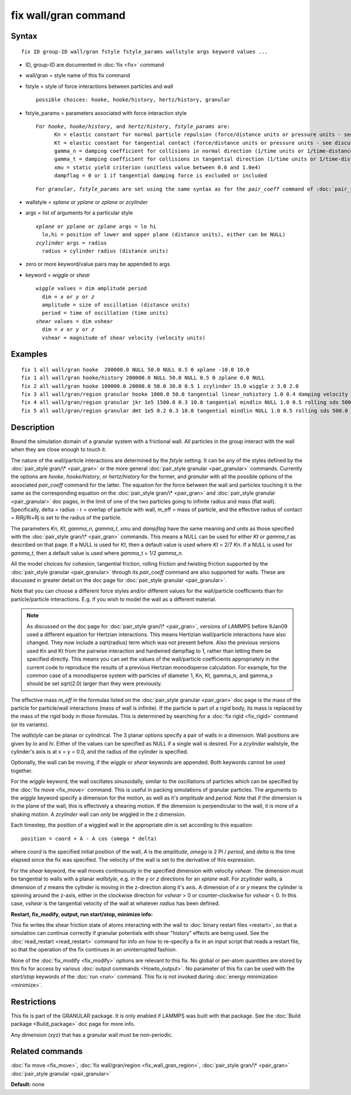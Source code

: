 .. index:: fix wall/gran

fix wall/gran command
=====================

Syntax
""""""


.. parsed-literal::

   fix ID group-ID wall/gran fstyle fstyle_params wallstyle args keyword values ...

* ID, group-ID are documented in :doc:`fix <fix>` command
* wall/gran = style name of this fix command
* fstyle = style of force interactions between particles and wall

  .. parsed-literal::

       possible choices: hooke, hooke/history, hertz/history, granular

* fstyle\_params = parameters associated with force interaction style

  .. parsed-literal::

       For *hooke*\ , *hooke/history*\ , and *hertz/history*\ , *fstyle_params* are:
             Kn = elastic constant for normal particle repulsion (force/distance units or pressure units - see discussion below)
             Kt = elastic constant for tangential contact (force/distance units or pressure units - see discussion below)
             gamma_n = damping coefficient for collisions in normal direction (1/time units or 1/time-distance units - see discussion below)
             gamma_t = damping coefficient for collisions in tangential direction (1/time units or 1/time-distance units - see discussion below)
             xmu = static yield criterion (unitless value between 0.0 and 1.0e4)
             dampflag = 0 or 1 if tangential damping force is excluded or included


  .. parsed-literal::

       For *granular*\ , *fstyle_params* are set using the same syntax as for the *pair_coeff* command of :doc:`pair_style granular <pair_granular>`

* wallstyle = *xplane* or *yplane* or *zplane* or *zcylinder*
* args = list of arguments for a particular style

  .. parsed-literal::

       *xplane* or *yplane* or *zplane* args = lo hi
         lo,hi = position of lower and upper plane (distance units), either can be NULL)
       *zcylinder* args = radius
         radius = cylinder radius (distance units)

* zero or more keyword/value pairs may be appended to args
* keyword = *wiggle* or *shear*

  .. parsed-literal::

       *wiggle* values = dim amplitude period
         dim = *x* or *y* or *z*
         amplitude = size of oscillation (distance units)
         period = time of oscillation (time units)
       *shear* values = dim vshear
         dim = *x* or *y* or *z*
         vshear = magnitude of shear velocity (velocity units)



Examples
""""""""


.. parsed-literal::

   fix 1 all wall/gran hooke  200000.0 NULL 50.0 NULL 0.5 0 xplane -10.0 10.0
   fix 1 all wall/gran hooke/history 200000.0 NULL 50.0 NULL 0.5 0 zplane 0.0 NULL
   fix 2 all wall/gran hooke 100000.0 20000.0 50.0 30.0 0.5 1 zcylinder 15.0 wiggle z 3.0 2.0
   fix 3 all wall/gran/region granular hooke 1000.0 50.0 tangential linear_nohistory 1.0 0.4 damping velocity region myBox
   fix 4 all wall/gran/region granular jkr 1e5 1500.0 0.3 10.0 tangential mindlin NULL 1.0 0.5 rolling sds 500.0 200.0 0.5 twisting marshall region myCone
   fix 5 all wall/gran/region granular dmt 1e5 0.2 0.3 10.0 tangential mindlin NULL 1.0 0.5 rolling sds 500.0 200.0 0.5 twisting marshall damping tsuji region myCone

Description
"""""""""""

Bound the simulation domain of a granular system with a frictional
wall.  All particles in the group interact with the wall when they are
close enough to touch it.

The nature of the wall/particle interactions are determined by the
*fstyle* setting.  It can be any of the styles defined by the
:doc:`pair_style gran/\* <pair_gran>` or the more general
:doc:`pair_style granular <pair_granular>` commands.  Currently the
options are *hooke*\ , *hooke/history*\ , or *hertz/history* for the
former, and *granular* with all the possible options of the associated
*pair\_coeff* command for the latter.  The equation for the force
between the wall and particles touching it is the same as the
corresponding equation on the :doc:`pair_style gran/\* <pair_gran>` and
:doc:`pair_style granular <pair_granular>` doc pages, in the limit of
one of the two particles going to infinite radius and mass (flat wall).
Specifically, delta = radius - r = overlap of particle with wall, m\_eff
= mass of particle, and the effective radius of contact = RiRj/Ri+Rj is
set to the radius of the particle.

The parameters *Kn*\ , *Kt*\ , *gamma\_n*, *gamma\_t*, *xmu* and *dampflag*
have the same meaning and units as those specified with the
:doc:`pair_style gran/\* <pair_gran>` commands.  This means a NULL can be
used for either *Kt* or *gamma\_t* as described on that page.  If a
NULL is used for *Kt*\ , then a default value is used where *Kt* = 2/7
*Kn*\ .  If a NULL is used for *gamma\_t*, then a default value is used
where *gamma\_t* = 1/2 *gamma\_n*.

All the model choices for cohesion, tangential friction, rolling
friction and twisting friction supported by the :doc:`pair_style granular <pair_granular>` through its *pair\_coeff* command are also
supported for walls. These are discussed in greater detail on the doc
page for :doc:`pair_style granular <pair_granular>`.

Note that you can choose a different force styles and/or different
values for the wall/particle coefficients than for particle/particle
interactions.  E.g. if you wish to model the wall as a different
material.

.. note::

   As discussed on the doc page for :doc:`pair_style gran/\* <pair_gran>`, versions of LAMMPS before 9Jan09 used a
   different equation for Hertzian interactions.  This means Hertizian
   wall/particle interactions have also changed.  They now include a
   sqrt(radius) term which was not present before.  Also the previous
   versions used Kn and Kt from the pairwise interaction and hardwired
   dampflag to 1, rather than letting them be specified directly.  This
   means you can set the values of the wall/particle coefficients
   appropriately in the current code to reproduce the results of a
   previous Hertzian monodisperse calculation.  For example, for the
   common case of a monodisperse system with particles of diameter 1, Kn,
   Kt, gamma\_n, and gamma\_s should be set sqrt(2.0) larger than they were
   previously.

The effective mass *m\_eff* in the formulas listed on the :doc:`pair_style granular <pair_gran>` doc page is the mass of the particle for
particle/wall interactions (mass of wall is infinite).  If the
particle is part of a rigid body, its mass is replaced by the mass of
the rigid body in those formulas.  This is determined by searching for
a :doc:`fix rigid <fix_rigid>` command (or its variants).

The *wallstyle* can be planar or cylindrical.  The 3 planar options
specify a pair of walls in a dimension.  Wall positions are given by
*lo* and *hi*\ .  Either of the values can be specified as NULL if a
single wall is desired.  For a *zcylinder* wallstyle, the cylinder's
axis is at x = y = 0.0, and the radius of the cylinder is specified.

Optionally, the wall can be moving, if the *wiggle* or *shear*
keywords are appended.  Both keywords cannot be used together.

For the *wiggle* keyword, the wall oscillates sinusoidally, similar to
the oscillations of particles which can be specified by the :doc:`fix move <fix_move>` command.  This is useful in packing simulations of
granular particles.  The arguments to the *wiggle* keyword specify a
dimension for the motion, as well as it's *amplitude* and *period*\ .
Note that if the dimension is in the plane of the wall, this is
effectively a shearing motion.  If the dimension is perpendicular to
the wall, it is more of a shaking motion.  A *zcylinder* wall can only
be wiggled in the z dimension.

Each timestep, the position of a wiggled wall in the appropriate *dim*
is set according to this equation:


.. parsed-literal::

   position = coord + A - A cos (omega \* delta)

where *coord* is the specified initial position of the wall, *A* is
the *amplitude*\ , *omega* is 2 PI / *period*\ , and *delta* is the time
elapsed since the fix was specified.  The velocity of the wall is set
to the derivative of this expression.

For the *shear* keyword, the wall moves continuously in the specified
dimension with velocity *vshear*\ .  The dimension must be tangential to
walls with a planar *wallstyle*\ , e.g. in the *y* or *z* directions for
an *xplane* wall.  For *zcylinder* walls, a dimension of *z* means the
cylinder is moving in the z-direction along it's axis.  A dimension of
*x* or *y* means the cylinder is spinning around the z-axis, either in
the clockwise direction for *vshear* > 0 or counter-clockwise for
*vshear* < 0.  In this case, *vshear* is the tangential velocity of
the wall at whatever *radius* has been defined.

**Restart, fix\_modify, output, run start/stop, minimize info:**

This fix writes the shear friction state of atoms interacting with the
wall to :doc:`binary restart files <restart>`, so that a simulation can
continue correctly if granular potentials with shear "history" effects
are being used.  See the :doc:`read_restart <read_restart>` command for
info on how to re-specify a fix in an input script that reads a
restart file, so that the operation of the fix continues in an
uninterrupted fashion.

None of the :doc:`fix_modify <fix_modify>` options are relevant to this
fix.  No global or per-atom quantities are stored by this fix for
access by various :doc:`output commands <Howto_output>`.  No parameter
of this fix can be used with the *start/stop* keywords of the
:doc:`run <run>` command.  This fix is not invoked during :doc:`energy minimization <minimize>`.

Restrictions
""""""""""""


This fix is part of the GRANULAR package.  It is only enabled if
LAMMPS was built with that package.  See the :doc:`Build package <Build_package>` doc page for more info.

Any dimension (xyz) that has a granular wall must be non-periodic.

Related commands
""""""""""""""""

:doc:`fix move <fix_move>`,
:doc:`fix wall/gran/region <fix_wall_gran_region>`,
:doc:`pair_style gran/\* <pair_gran>`
:doc:`pair_style granular <pair_granular>`

**Default:** none
